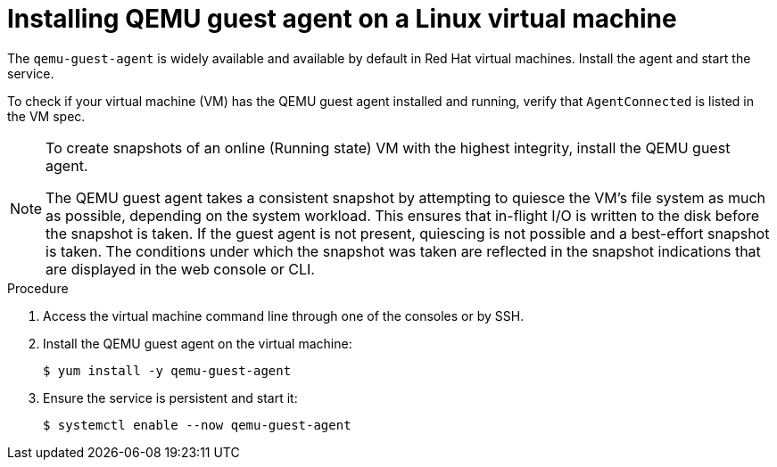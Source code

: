 // Module included in the following assemblies:
//
// * virt/virtual_machines/virtual_disks/virt-managing-vm-snapshots.adoc
// * virt/virtual_machines/virt-installing-qemu-guest-agent.adoc


[id="virt-installing-qemu-guest-agent-on-linux-vm_{context}"]
= Installing QEMU guest agent on a Linux virtual machine

The `qemu-guest-agent` is widely available and available by default in Red Hat
virtual machines. Install the agent and start the service.

To check if your virtual machine (VM) has the QEMU guest agent installed and running, verify that `AgentConnected` is listed in the VM spec.

[NOTE]
====
To create snapshots of an online (Running state) VM with the highest integrity, install the QEMU guest agent.

The QEMU guest agent takes a consistent snapshot by attempting to quiesce the VM’s file system as much as possible, depending on the system workload. This ensures that in-flight I/O is written to the disk before the snapshot is taken. If the guest agent is not present, quiescing is not possible and a best-effort snapshot is taken. The conditions under which the snapshot was taken are reflected in the snapshot indications that are displayed in the web console or CLI.
====

.Procedure

. Access the virtual machine command line through one of the consoles or by SSH.

. Install the QEMU guest agent on the virtual machine:
+
[source,terminal]
----
$ yum install -y qemu-guest-agent
----

. Ensure the service is persistent and start it:
+
[source,terminal]
----
$ systemctl enable --now qemu-guest-agent
----
